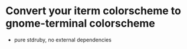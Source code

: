 * Convert your iterm colorscheme to gnome-terminal colorscheme
- pure stdruby, no external dependencies
